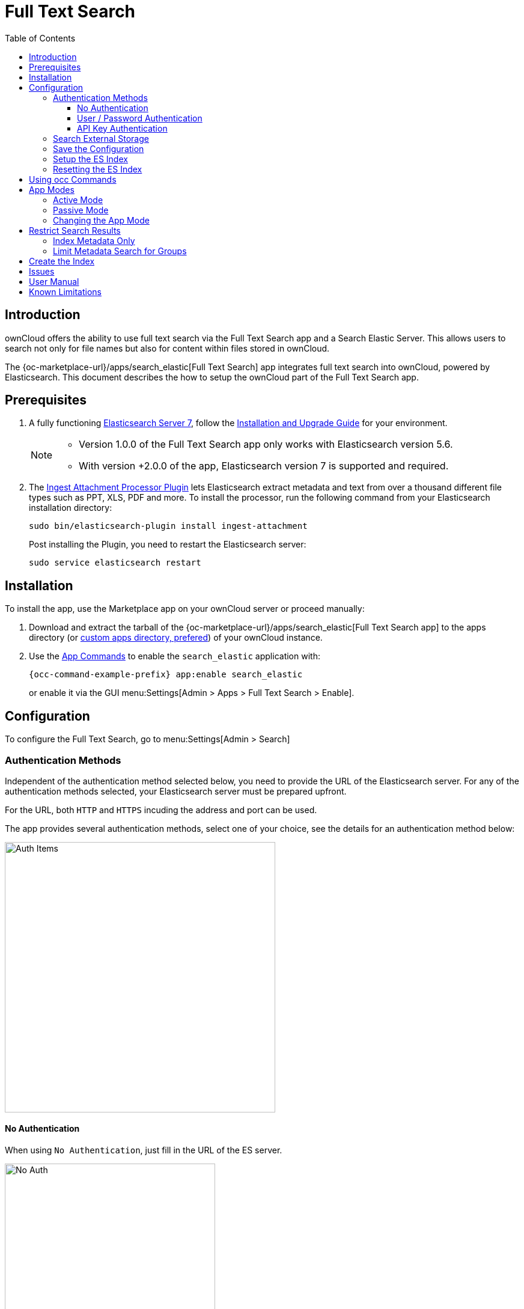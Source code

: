 = Full Text Search 
:toc: right
:toclevels: 4
:page_aliases: configuration/search/index.adoc
:elastic-search-url: https://www.elastic.co/elasticsearch/
:elastic-search-install-url: https://www.elastic.co/guide/en/elastic-stack/7.17/index.html
:search_elastic-app-url: {oc-marketplace-url}/apps/search_elastic 
:simple-query-string-query-url: https://www.elastic.co/guide/en/elasticsearch/reference/current/query-dsl-simple-query-string-query.html
:ingest-url: https://www.elastic.co/guide/en/elasticsearch/plugins/current/ingest-attachment.html
:create-api-key-url: https://www.elastic.co/guide/en/elasticsearch/reference/current/security-api-create-api-key.html#security-api-create-api-key

:description: ownCloud offers the ability to use full text search via the Full Text Search app and a Search Elastic Server. This allows users to search not only for file names but also for content within files stored in ownCloud.

== Introduction

{description}

The {search_elastic-app-url}[Full Text Search] app integrates full text search into ownCloud, powered by Elasticsearch. This document describes the how to setup the ownCloud part of the Full Text Search app.

== Prerequisites

. A fully functioning {elastic-search-url}[Elasticsearch Server 7], follow the {elastic-search-install-url}[Installation and Upgrade Guide] for your environment.
+
[NOTE]
====
* Version 1.0.0 of the Full Text Search app only works with Elasticsearch version 5.6.
* With version +2.0.0 of the app, Elasticsearch version 7 is supported and required.
====

. The {ingest-url}[Ingest Attachment Processor Plugin] lets Elasticsearch extract metadata and text from over a thousand different file types such as PPT, XLS, PDF and more. To install the processor, run the following command from your Elasticsearch installation directory:
+
[source,bash]
----
sudo bin/elasticsearch-plugin install ingest-attachment
----
+
Post installing the Plugin, you need to restart the Elasticsearch server:
+
[source,bash]
----
sudo service elasticsearch restart
----

== Installation

To install the app, use the Marketplace app on your ownCloud server or proceed manually:

. Download and extract the tarball of the {search_elastic-app-url}[Full Text Search app] to the apps directory (or xref:installation/apps_management_installation.adoc#using-custom-app-directories[custom apps directory, prefered]) of your ownCloud instance.
. Use the xref:configuration/server/occ_command.adoc#apps-commands[App Commands] to enable the `search_elastic` application with:
+
[source,bash,subs="attributes+"]
----
{occ-command-example-prefix} app:enable search_elastic
----
+
or enable it via the GUI menu:Settings[Admin > Apps > Full Text Search > Enable].

== Configuration

To configure the Full Text Search, go to menu:Settings[Admin > Search]

=== Authentication Methods

Independent of the authentication method selected below, you need to provide the URL of the Elasticsearch server. For any of the authentication methods selected, your Elasticsearch server must be prepared upfront.

For the URL, both `HTTP` and `HTTPS` incuding the address and port can be used. 

The app provides several authentication methods, select one of your choice, see the details for an authentication method below:

image:apps/search_elastic/search_elastic_auth_items.png[Auth Items,width=450]

==== No Authentication

When using `No Authentication`, just fill in the URL of the ES server.

image:apps/search_elastic/search_elastic_no_auth.png[No Auth,width=350]

==== User / Password Authentication

When using `User / Password Authentication`, enter the credentials the ES server was setup. Note that the password will be stored encrypted in the ownCloud database.

image:apps/search_elastic/search_elastic_u_p_auth.png[User / Password Auth,width=350]

==== API Key Authentication

When using `API Key Authentication`, enter the API Key the ES server was setup.

image:apps/search_elastic/search_elastic_api_key_auth.png[API Key Auth,width=350]

IMPORTANT: The API Key used needs to be the _encoded_, *not* the _api_key_ string. For details see the {create-api-key-url}[Create API key API] at the ES documentation.

=== Search External Storage

Define if external storage should be included in ES indexing by setting the checkmark accordingly with btn:[Scan external Storages]

=== Save the Configuration

Save the configuration with the btn:[Save configuration] button.

=== Setup the ES Index

When everything is setup, you can click the button btn:[Setup index] which will tell the ES server to create the plain empty index and other related internal settings.

NOTE: This step is important, because the red dot will turn green showing that everything has been setup correctly.

=== Resetting the ES Index

You can at any time reset the index if required by clicking on btn:[Reset index] or with an occ command, the index will be recreated afterwards.

[source,bash,subs="attributes+"]
----
{occ-command-example-prefix} search:index:reset
----

== Using occ Commands

You can use the:

* xref:configuration/server/occ_command.adoc#full-text-search[occ Full Text Search command set] to manage the app. These commands let administrators _create_, _rebuild_, _reset_, and _update_ the search index like with the following command which resets and recreates the index for all users:
+
[source,bash,subs="attributes+"]
----
{occ-command-example-prefix} search:index:reset
----

* xref:configuration/server/occ_command.adoc#onfig-commands[occ Config Commands command set] to configure the app.
+
Examples:
+
List app settings::
+
[source,bash,subs="attributes+"]
----
{occ-command-example-prefix} config:list search_elastic
----
+
[source,plaintext]
----
{
    "apps": {
        "search_elastic": {
            "enabled": "yes",
            "group": "content_searchers",
            "installed_version": "2.1.0",
            "nocontent": "false",
            "scanExternalStorages": "1",
            "servers": "elastic:xxxxxxx@172.17.0.3:9200",
            "types": "filesystem"
        }
    }
}
----

Set app options::
+
[source,bash,subs="attributes+"]
----
{occ-command-example-prefix} config:app:set \
    search_elastic scanExternalStorages --value 0
----
+
or
+
[source,bash,subs="attributes+"]
----
{occ-command-example-prefix} config:app:set \
    search_elastic scanExternalStorages --value 1
----

== App Modes

The Full Text Search app provides two modes, which are *active* and *passive*.

=== Active Mode

After enabling the app, it will be default in _active mode_::
+
* File changes will be indexed in background jobs. +
System cron is recommended, otherwise a lot of jobs might queue up.
* Search results will be based on Elasticsearch.
* Search functionality based on ownCloud core database queries will no longer be used.
+
NOTE: Active mode can cause a downtime for search when start indexing in an already heavily used instance, because it takes a while until all files have been indexed.

=== Passive Mode

To do an initial full indexing without the app interfering it, it can be put in _passive_ mode::
+
* The administrator can run occ commands changing the search configuration without notice to the users.
* The app will not index any changes by itself.
* Search results will still be based on ownCloud core database queries.

=== Changing the App Mode

[source,bash,subs="attributes+"]
----
{occ-command-example-prefix} config:app:set \
    search_elastic mode --value passive
----

or

[source,bash,subs="attributes+"]
----
{occ-command-example-prefix} config:app:set \
    search_elastic mode --value active
----

== Restrict Search Results

=== Index Metadata Only

If you only want to use the Full Text Search app as a more scalable search on filenames, you can disable content indexing by setting the option `nocontent` to `true`, which defaults to `false`:

[source,bash,subs="attributes+"]
----
{occ-command-example-prefix} config:app:set \
    search_elastic nocontent --value true
----

[NOTE]
====
* You have to reindex all files if you change this back to `false`. Setting it to `true` does not require reindexing.
* It may be a maybe a more flexible way to go with limiting full text search to certain groups by setting the option `group.nocontent`, see xref:limit-metadata-search-for-groups[below] for details.
====

=== Limit Metadata Search for Groups 

If you only want to use search for shared filenames, you can disable full text search for specific groups by setting the option `group.nocontent` to the groups whose users should _only_ receive results based on filenames (not the full path), like users in the group `nofulltext` as in the example below:

[source,bash,subs="attributes+"]
----
{occ-command-example-prefix} config:app:set \
    search_elastic group.nocontent \
    --value nofulltext
----

You can also configure multiple groups by separating them with comma:

[source,bash,subs="attributes+"]
----
{occ-command-example-prefix} config:app:set \
    search_elastic group.nocontent \
    --value nofulltext,anothergroup,"group with blanks"
----

This allows a scalable search in shared files without clouding the results with content based hits.

== Create the Index

When everything has been setup and configured, you can initiate creating the index. This must be done with an occ command. Depending on using _active_ or _passive_ mode, you either have to:

* *active mode*: wait until the job has finished and search is available to users, or
* *passive mode*: users continue to search with ownCloud embedded search and you switch over to active mode when the occ command has finished indexing.

[source,bash,subs="attributes+"]
----
{occ-command-example-prefix} search:index:create
----

== Issues

When the Elasticsearch server is down or the index has not been setup, you may get following info. Check if the ES server is reachable or if the index was setup properly as one solution to fix the issue.

image:apps/search_elastic/warning_could_not_setup_indexes_connection_failure.png[Warning no Index,width=350]

image:apps/search_elastic/warning_could_not_setup_indexes_unknown_key.png[Warning unknown Key,width=350]

== User Manual

To find out more about the usage, check out the section in the User Manual: xref:{latest-webui-version}@webui:classic_ui:files/webgui/search.adoc[Search & Full Text Search].

== Known Limitations

Currently, the app has the following known limitations:

* If a shared file is renamed by the sharee (share receiver), the sharee cannot find the file using the new filename.
* Search results are not updated when a text file is rolled back to an earlier version.
* The app does not return results for recieved federated share files.
* When using encryption, the app only works with the default `Master Key` encryption module.

